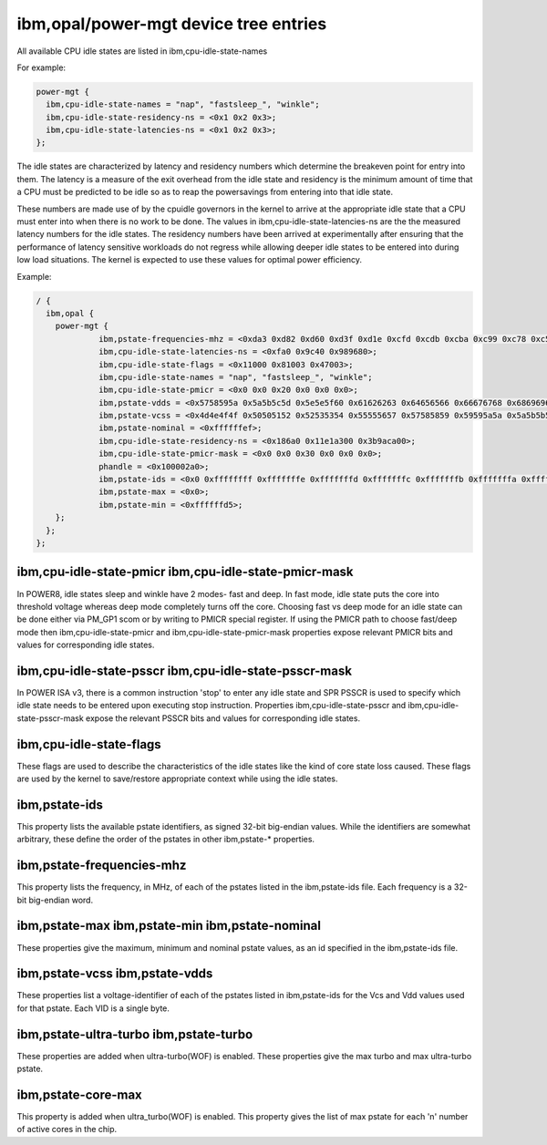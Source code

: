 ibm,opal/power-mgt device tree entries
======================================

All available CPU idle states are listed in ibm,cpu-idle-state-names

For example:

.. code-block:: dts

  power-mgt {
    ibm,cpu-idle-state-names = "nap", "fastsleep_", "winkle";
    ibm,cpu-idle-state-residency-ns = <0x1 0x2 0x3>;
    ibm,cpu-idle-state-latencies-ns = <0x1 0x2 0x3>;
  };

The idle states are characterized by latency and residency
numbers which determine the breakeven point for entry into them. The
latency is a measure of the exit overhead from the idle state and
residency is the minimum amount of time that a CPU must be predicted
to be idle so as to reap the powersavings from entering into that idle
state.

These numbers are made use of by the cpuidle governors in the kernel to
arrive at the appropriate idle state that a CPU must enter into when there is
no work to be done. The values in ibm,cpu-idle-state-latencies-ns are the
the measured latency numbers for the idle states. The residency numbers have
been arrived at experimentally after ensuring that the performance of latency
sensitive workloads do not regress while allowing deeper idle states to be
entered into during low load situations. The kernel is expected to use these
values for optimal power efficiency.

Example:

.. code-block:: dts

   / {
     ibm,opal {
       power-mgt {
		ibm,pstate-frequencies-mhz = <0xda3 0xd82 0xd60 0xd3f 0xd1e 0xcfd 0xcdb 0xcba 0xc99 0xc78 0xc56 0xc35 0xc14 0xbf3 0xbd1 0xbb0 0xb8f 0xb6e 0xb4c 0xb2b 0xb0a 0xae9 0xac7 0xaa6 0xa85 0xa64 0xa42 0xa21 0xa00 0x9df 0x9bd 0x99c 0x97b 0x95a 0x938 0x917 0x8f6 0x8d5 0x8b3 0x892 0x871 0x850 0x82e 0x80d>;
                ibm,cpu-idle-state-latencies-ns = <0xfa0 0x9c40 0x989680>;
                ibm,cpu-idle-state-flags = <0x11000 0x81003 0x47003>;
                ibm,cpu-idle-state-names = "nap", "fastsleep_", "winkle";
                ibm,cpu-idle-state-pmicr = <0x0 0x0 0x20 0x0 0x0 0x0>;
                ibm,pstate-vdds = <0x5758595a 0x5a5b5c5d 0x5e5e5f60 0x61626263 0x64656566 0x66676768 0x6869696a 0x6a6b6b6c 0x6c6d6d6e 0x6e6f6f70 0x70717272>;
                ibm,pstate-vcss = <0x4d4e4f4f 0x50505152 0x52535354 0x55555657 0x57585859 0x59595a5a 0x5a5b5b5c 0x5c5c5d5d 0x5d5e5e5f 0x5f5f6060 0x60616162>;
                ibm,pstate-nominal = <0xffffffef>;
                ibm,cpu-idle-state-residency-ns = <0x186a0 0x11e1a300 0x3b9aca00>;
                ibm,cpu-idle-state-pmicr-mask = <0x0 0x0 0x30 0x0 0x0 0x0>;
                phandle = <0x100002a0>;
                ibm,pstate-ids = <0x0 0xffffffff 0xfffffffe 0xfffffffd 0xfffffffc 0xfffffffb 0xfffffffa 0xfffffff9 0xfffffff8 0xfffffff7 0xfffffff6 0xfffffff5 0xfffffff4 0xfffffff3 0xfffffff2 0xfffffff1 0xfffffff0 0xffffffef 0xffffffee 0xffffffed 0xffffffec 0xffffffeb 0xffffffea 0xffffffe9 0xffffffe8 0xffffffe7 0xffffffe6 0xffffffe5 0xffffffe4 0xffffffe3 0xffffffe2 0xffffffe1 0xffffffe0 0xffffffdf 0xffffffde 0xffffffdd 0xffffffdc 0xffffffdb 0xffffffda 0xffffffd9 0xffffffd8 0xffffffd7 0xffffffd6 0xffffffd5>;
                ibm,pstate-max = <0x0>;
                ibm,pstate-min = <0xffffffd5>;
       };
     };
   };



ibm,cpu-idle-state-pmicr ibm,cpu-idle-state-pmicr-mask
------------------------------------------------------
In POWER8, idle states sleep and winkle have 2 modes- fast and deep. In fast
mode, idle state puts the core into threshold voltage whereas deep mode
completely turns off the core. Choosing fast vs deep mode for an idle state
can be done either via PM_GP1 scom or by writing to PMICR special register.
If using the PMICR path to choose fast/deep mode then ibm,cpu-idle-state-pmicr
and ibm,cpu-idle-state-pmicr-mask properties expose relevant PMICR bits and
values for corresponding idle states.


ibm,cpu-idle-state-psscr ibm,cpu-idle-state-psscr-mask
------------------------------------------------------
In POWER ISA v3, there is a common instruction 'stop' to enter any idle state
and SPR PSSCR is used to specify which idle state needs to be entered upon
executing stop instruction. Properties ibm,cpu-idle-state-psscr and
ibm,cpu-idle-state-psscr-mask expose the relevant PSSCR bits and values for
corresponding idle states.


ibm,cpu-idle-state-flags
------------------------
These flags are used to describe the characteristics of the idle states like
the kind of core state loss caused. These flags are used by the kernel to
save/restore appropriate context while using the idle states.


ibm,pstate-ids
--------------

This property lists the available pstate identifiers, as signed 32-bit
big-endian values. While the identifiers are somewhat arbitrary, these define
the order of the pstates in other ibm,pstate-* properties.


ibm,pstate-frequencies-mhz
--------------------------

This property lists the frequency, in MHz, of each of the pstates listed in the
ibm,pstate-ids file. Each frequency is a 32-bit big-endian word.


ibm,pstate-max ibm,pstate-min ibm,pstate-nominal
------------------------------------------------

These properties give the maximum, minimum and nominal pstate values, as an id
specified in the ibm,pstate-ids file.


ibm,pstate-vcss ibm,pstate-vdds
-------------------------------

These properties list a voltage-identifier of each of the pstates listed in
ibm,pstate-ids for the Vcs and Vdd values used for that pstate. Each VID is a
single byte.

ibm,pstate-ultra-turbo ibm,pstate-turbo
---------------------------------------

These properties are added when ultra-turbo(WOF) is enabled. These properties
give the max turbo and max ultra-turbo pstate.

ibm,pstate-core-max
-------------------

This property is added when ultra_turbo(WOF) is enabled. This property gives
the list of max pstate for each 'n' number of active cores in the chip.

